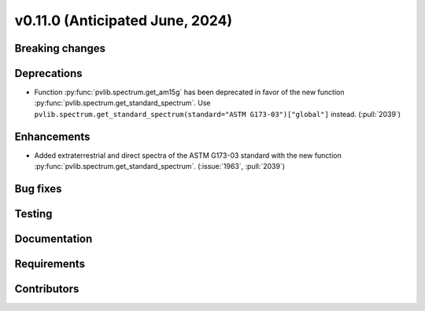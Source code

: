 .. _whatsnew_01100:


v0.11.0 (Anticipated June, 2024)
--------------------------------


Breaking changes
~~~~~~~~~~~~~~~~


Deprecations
~~~~~~~~~~~~
* Function :py:func:`pvlib.spectrum.get_am15g` has been deprecated in favor
  of the new function :py:func:`pvlib.spectrum.get_standard_spectrum`. Use
  ``pvlib.spectrum.get_standard_spectrum(standard="ASTM G173-03")["global"]``
  instead. (:pull:`2039`)


Enhancements
~~~~~~~~~~~~
* Added extraterrestrial and direct spectra of the ASTM G173-03 standard with
  the new function :py:func:`pvlib.spectrum.get_standard_spectrum`.
  (:issue:`1963`, :pull:`2039`)


Bug fixes
~~~~~~~~~


Testing
~~~~~~~


Documentation
~~~~~~~~~~~~~


Requirements
~~~~~~~~~~~~


Contributors
~~~~~~~~~~~~
